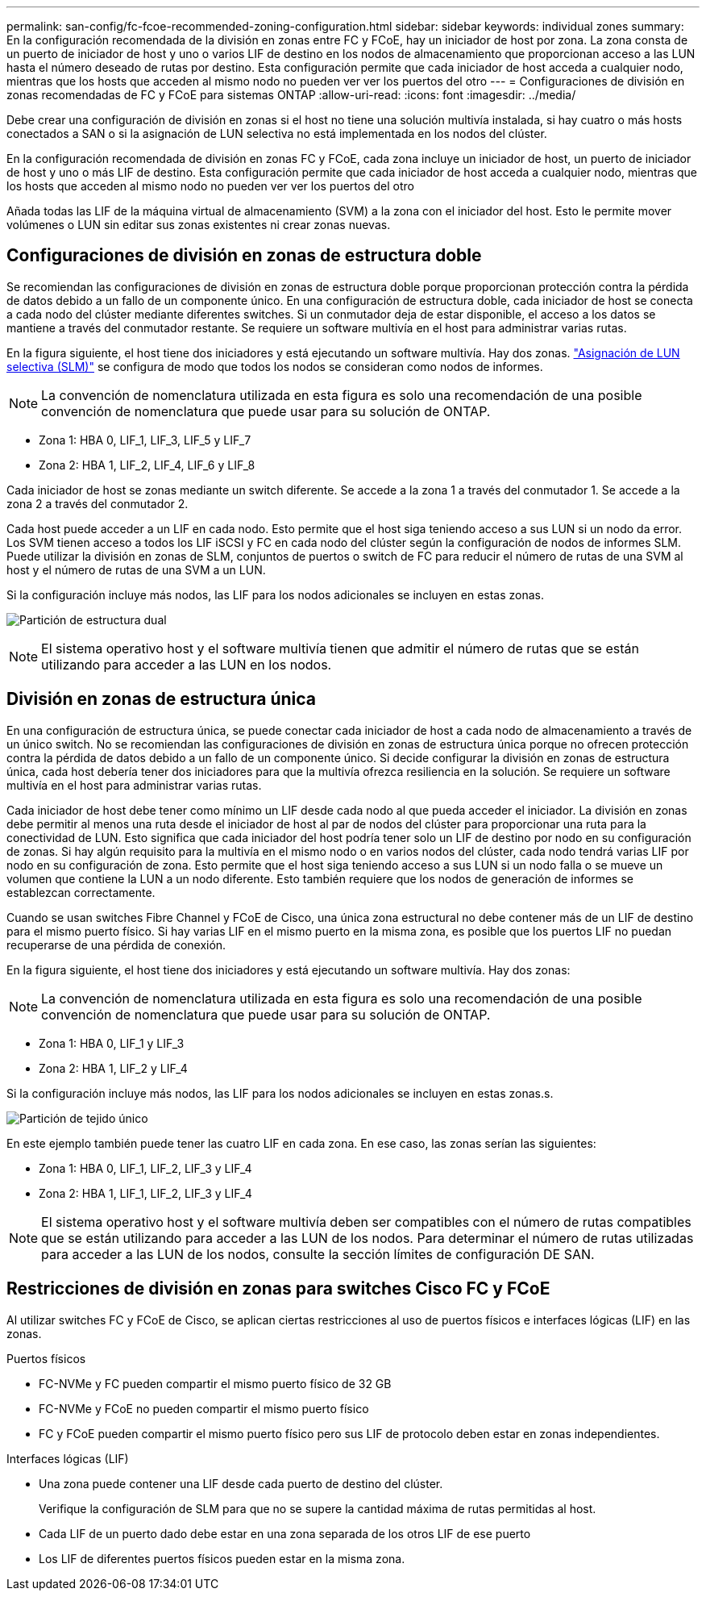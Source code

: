 ---
permalink: san-config/fc-fcoe-recommended-zoning-configuration.html 
sidebar: sidebar 
keywords: individual zones 
summary: En la configuración recomendada de la división en zonas entre FC y FCoE, hay un iniciador de host por zona. La zona consta de un puerto de iniciador de host y uno o varios LIF de destino en los nodos de almacenamiento que proporcionan acceso a las LUN hasta el número deseado de rutas por destino. Esta configuración permite que cada iniciador de host acceda a cualquier nodo, mientras que los hosts que acceden al mismo nodo no pueden ver ver los puertos del otro 
---
= Configuraciones de división en zonas recomendadas de FC y FCoE para sistemas ONTAP
:allow-uri-read: 
:icons: font
:imagesdir: ../media/


[role="lead"]
Debe crear una configuración de división en zonas si el host no tiene una solución multivía instalada, si hay cuatro o más hosts conectados a SAN o si la asignación de LUN selectiva no está implementada en los nodos del clúster.

En la configuración recomendada de división en zonas FC y FCoE, cada zona incluye un iniciador de host, un puerto de iniciador de host y uno o más LIF de destino. Esta configuración permite que cada iniciador de host acceda a cualquier nodo, mientras que los hosts que acceden al mismo nodo no pueden ver ver los puertos del otro

Añada todas las LIF de la máquina virtual de almacenamiento (SVM) a la zona con el iniciador del host. Esto le permite mover volúmenes o LUN sin editar sus zonas existentes ni crear zonas nuevas.



== Configuraciones de división en zonas de estructura doble

Se recomiendan las configuraciones de división en zonas de estructura doble porque proporcionan protección contra la pérdida de datos debido a un fallo de un componente único. En una configuración de estructura doble, cada iniciador de host se conecta a cada nodo del clúster mediante diferentes switches. Si un conmutador deja de estar disponible, el acceso a los datos se mantiene a través del conmutador restante. Se requiere un software multivía en el host para administrar varias rutas.

En la figura siguiente, el host tiene dos iniciadores y está ejecutando un software multivía. Hay dos zonas. link:../san-admin/selective-lun-map-concept.html["Asignación de LUN selectiva (SLM)"] se configura de modo que todos los nodos se consideran como nodos de informes.

[NOTE]
====
La convención de nomenclatura utilizada en esta figura es solo una recomendación de una posible convención de nomenclatura que puede usar para su solución de ONTAP.

====
* Zona 1: HBA 0, LIF_1, LIF_3, LIF_5 y LIF_7
* Zona 2: HBA 1, LIF_2, LIF_4, LIF_6 y LIF_8


Cada iniciador de host se zonas mediante un switch diferente. Se accede a la zona 1 a través del conmutador 1. Se accede a la zona 2 a través del conmutador 2.

Cada host puede acceder a un LIF en cada nodo. Esto permite que el host siga teniendo acceso a sus LUN si un nodo da error. Los SVM tienen acceso a todos los LIF iSCSI y FC en cada nodo del clúster según la configuración de nodos de informes SLM. Puede utilizar la división en zonas de SLM, conjuntos de puertos o switch de FC para reducir el número de rutas de una SVM al host y el número de rutas de una SVM a un LUN.

Si la configuración incluye más nodos, las LIF para los nodos adicionales se incluyen en estas zonas.

image:scm-en-drw-dual-fabric-zoning.png["Partición de estructura dual"]

[NOTE]
====
El sistema operativo host y el software multivía tienen que admitir el número de rutas que se están utilizando para acceder a las LUN en los nodos.

====


== División en zonas de estructura única

En una configuración de estructura única, se puede conectar cada iniciador de host a cada nodo de almacenamiento a través de un único switch. No se recomiendan las configuraciones de división en zonas de estructura única porque no ofrecen protección contra la pérdida de datos debido a un fallo de un componente único. Si decide configurar la división en zonas de estructura única, cada host debería tener dos iniciadores para que la multivía ofrezca resiliencia en la solución. Se requiere un software multivía en el host para administrar varias rutas.

Cada iniciador de host debe tener como mínimo un LIF desde cada nodo al que pueda acceder el iniciador. La división en zonas debe permitir al menos una ruta desde el iniciador de host al par de nodos del clúster para proporcionar una ruta para la conectividad de LUN. Esto significa que cada iniciador del host podría tener solo un LIF de destino por nodo en su configuración de zonas. Si hay algún requisito para la multivía en el mismo nodo o en varios nodos del clúster, cada nodo tendrá varias LIF por nodo en su configuración de zona. Esto permite que el host siga teniendo acceso a sus LUN si un nodo falla o se mueve un volumen que contiene la LUN a un nodo diferente. Esto también requiere que los nodos de generación de informes se establezcan correctamente.

Cuando se usan switches Fibre Channel y FCoE de Cisco, una única zona estructural no debe contener más de un LIF de destino para el mismo puerto físico. Si hay varias LIF en el mismo puerto en la misma zona, es posible que los puertos LIF no puedan recuperarse de una pérdida de conexión.

En la figura siguiente, el host tiene dos iniciadores y está ejecutando un software multivía. Hay dos zonas:

[NOTE]
====
La convención de nomenclatura utilizada en esta figura es solo una recomendación de una posible convención de nomenclatura que puede usar para su solución de ONTAP.

====
* Zona 1: HBA 0, LIF_1 y LIF_3
* Zona 2: HBA 1, LIF_2 y LIF_4


Si la configuración incluye más nodos, las LIF para los nodos adicionales se incluyen en estas zonas.s.

image:scm-en-drw-single-fabric-zoning.png["Partición de tejido único"]

En este ejemplo también puede tener las cuatro LIF en cada zona. En ese caso, las zonas serían las siguientes:

* Zona 1: HBA 0, LIF_1, LIF_2, LIF_3 y LIF_4
* Zona 2: HBA 1, LIF_1, LIF_2, LIF_3 y LIF_4


[NOTE]
====
El sistema operativo host y el software multivía deben ser compatibles con el número de rutas compatibles que se están utilizando para acceder a las LUN de los nodos. Para determinar el número de rutas utilizadas para acceder a las LUN de los nodos, consulte la sección límites de configuración DE SAN.

====


== Restricciones de división en zonas para switches Cisco FC y FCoE

Al utilizar switches FC y FCoE de Cisco, se aplican ciertas restricciones al uso de puertos físicos e interfaces lógicas (LIF) en las zonas.

.Puertos físicos
* FC-NVMe y FC pueden compartir el mismo puerto físico de 32 GB
* FC-NVMe y FCoE no pueden compartir el mismo puerto físico
* FC y FCoE pueden compartir el mismo puerto físico pero sus LIF de protocolo deben estar en zonas independientes.


.Interfaces lógicas (LIF)
* Una zona puede contener una LIF desde cada puerto de destino del clúster.
+
Verifique la configuración de SLM para que no se supere la cantidad máxima de rutas permitidas al host.

* Cada LIF de un puerto dado debe estar en una zona separada de los otros LIF de ese puerto
* Los LIF de diferentes puertos físicos pueden estar en la misma zona.

